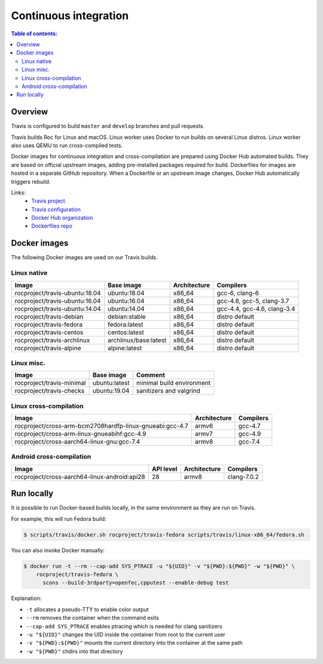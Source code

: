 Continuous integration
**********************

.. contents:: Table of contents:
   :local:
   :depth: 2

Overview
========

Travis is configured to build ``master`` and ``develop`` branches and pull requests.

Travis builds Roc for Linux and macOS. Linux worker uses Docker to run builds on several Linux distros. Linux worker also uses QEMU to run cross-compiled tests.

Docker images for continuous integration and cross-compilation are prepared using Docker Hub automated builds. They are based on official upstream images, adding pre-installed packages required for build. Dockerfiles for images are hosted in a separate GitHub repository. When a Dockerfile or an upstream image changes, Docker Hub automatically triggers rebuild.

Links:
 * `Travis project <https://travis-ci.org/roc-project/roc>`_
 * `Travis configuration <https://github.com/roc-project/roc/blob/master/.travis.yml>`_
 * `Docker Hub organization <https://hub.docker.com/u/rocproject/>`_
 * `Dockerfiles repo <https://github.com/roc-project/dockerfiles>`_

Docker images
=============

The following Docker images are used on our Travis builds.

Linux native
------------

=================================== ===================== ============= ===========================
Image                               Base image            Architecture  Compilers
=================================== ===================== ============= ===========================
rocproject/travis-ubuntu:18.04      ubuntu:18.04          x86_64        gcc-6, clang-6
rocproject/travis-ubuntu:16.04      ubuntu:16.04          x86_64        gcc-4.8, gcc-5, clang-3.7
rocproject/travis-ubuntu:14.04      ubuntu:14.04          x86_64        gcc-4.4, gcc-4.6, clang-3.4
rocproject/travis-debian            debian:stable         x86_64        distro default
rocproject/travis-fedora            fedora:latest         x86_64        distro default
rocproject/travis-centos            centos:latest         x86_64        distro default
rocproject/travis-archlinux         archlinux/base:latest x86_64        distro default
rocproject/travis-alpine            alpine:latest         x86_64        distro default
=================================== ===================== ============= ===========================

Linux misc.
-----------

=================================== ===================== =======================================
Image                               Base image            Comment
=================================== ===================== =======================================
rocproject/travis-minimal           ubuntu:latest         minimal build environment
rocproject/travis-checks            ubuntu:19.04          sanitizers and valgrind
=================================== ===================== =======================================

Linux cross-compilation
-----------------------

======================================================== ============= =========
Image                                                    Architecture  Compilers
======================================================== ============= =========
rocproject/cross-arm-bcm2708hardfp-linux-gnueabi:gcc-4.7 armv6         gcc-4.7
rocproject/cross-arm-linux-gnueabihf:gcc-4.9             armv7         gcc-4.9
rocproject/cross-aarch64-linux-gnu:gcc-7.4               armv8         gcc-7.4
======================================================== ============= =========

Android cross-compilation
-------------------------

======================================================== ============= ============= ============
Image                                                    API level     Architecture  Compilers
======================================================== ============= ============= ============
rocproject/cross-aarch64-linux-android:api28             28            armv8         clang-7.0.2
======================================================== ============= ============= ============

Run locally
===========

It is possible to run Docker-based builds locally, in the same environment as they are run on Travis.

For example, this will run Fedora build:

.. code::

   $ scripts/travis/docker.sh rocproject/travis-fedora scripts/travis/linux-x86_64/fedora.sh

You can also invoke Docker manually:

.. code::

    $ docker run -t --rm --cap-add SYS_PTRACE -u "${UID}" -v "${PWD}:${PWD}" -w "${PWD}" \
        rocproject/travis-fedora \
          scons --build-3rdparty=openfec,cpputest --enable-debug test

Explanation:

* ``-t`` allocates a pseudo-TTY to enable color output
* ``--rm`` removes the container when the command exits
* ``--cap-add SYS_PTRACE`` enables ptracing which is needed for clang sanitizers
* ``-u "${UID}"`` changes the UID inside the container from root to the current user
* ``-v "${PWD}:${PWD}"`` mounts the current directory into the container at the same path
* ``-w "${PWD}"`` chdirs into that directory
